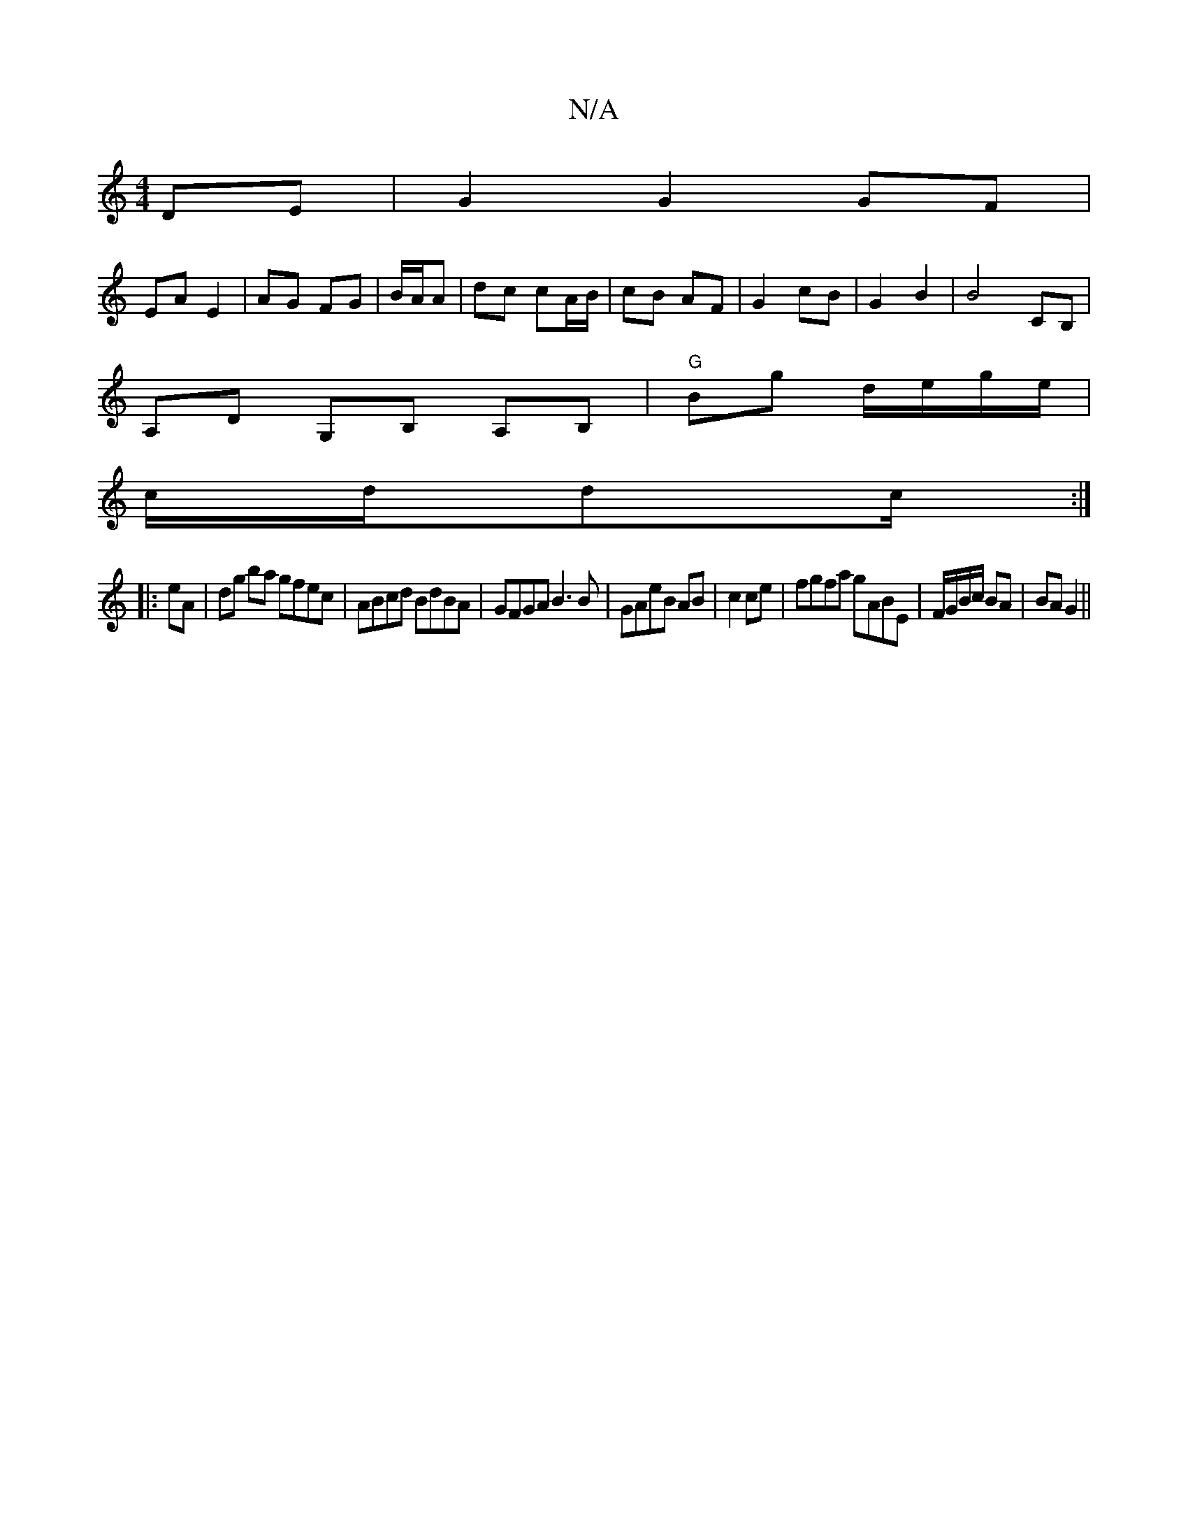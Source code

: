 X:1
T:N/A
M:4/4
R:N/A
K:Cmajor
2 DE|G2 G2 GF|
EA E2|AG FG|B/A/A|dc cA/B/|cB AF|G2 cB|G2 B2|B4 CB,|
A,D G,B, A,B,| "G"Bg d/e/g/e/|
c/2d/2dc/2 :|
|: eA |dg ba gfec|ABcd BdBA|GFGA B3B|GAeB AB|c2 ce | fgfa gABE | F/G/B/c/ BA | BA G2 ||